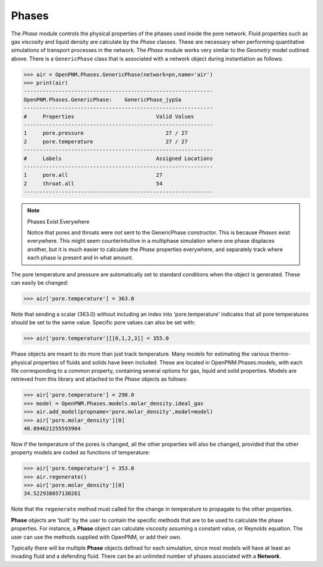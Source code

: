 .. _phases:

###############################################################################
Phases
###############################################################################
The *Phase* module controls the physical properties of the phases used inside the pore network.  Fluid properties such as gas viscosity and liquid density are calculate by the *Phase* classes.  These are necessary when performing quantitative simulations of transport processes in the network.  The *Phase* module works very similar to the *Geometry* model outlined above.  There is a ``GenericPhase`` class that is associated with a network object during instantiation as follows:

>>> air = OpenPNM.Phases.GenericPhase(network=pn,name='air')
>>> print(air)
------------------------------------------------------------
OpenPNM.Phases.GenericPhase: 	GenericPhase_jypSa
------------------------------------------------------------
#     Properties                          Valid Values
------------------------------------------------------------
1     pore.pressure                          27 / 27   
2     pore.temperature                       27 / 27   
------------------------------------------------------------
#     Labels                              Assigned Locations
------------------------------------------------------------
1     pore.all                            27        
2     throat.all                          54        
------------------------------------------------------------

.. note:: Phases Exist Everywhere
	
	Notice that pores and throats were *not* sent to the GenericPhase constructor.  This is because *Phases* exist everywhere.  This might seem counterintuitive in a multiphase simulation where one phase displaces another, but it is much easier to calculate the *Phase* properties everywhere, and separately track where each phase is present and in what amount.  

The pore temperature and pressure are automatically set to standard conditions when the object is generated.  These can easily be changed:

>>> air['pore.temperature'] = 363.0

Note that sending a scalar (363.0) without including an index into 'pore.temperature' indicates that all pore temperatures should be set to the same value.  Specific pore values can also be set with:

>>> air['pore.temperature'][[0,1,2,3]] = 355.0

Phase objects are meant to do more than just track temperature.  Many models for estimating the various thermo-physical properties of fluids and solids have been included.  These are located in OpenPNM.Phases.models, with each file corresponding to a common property, containing several options for gas, liquid and solid properties.  Models are retrieved from this library and attached to the *Phase* objects as follows:

>>> air['pore.temperature'] = 298.0
>>> model = OpenPNM.Phases.models.molar_density.ideal_gas
>>> air.add_model(propname='pore.molar_density',model=model)
>>> air['pore.molar_density'][0]
40.894621255593904

Now if the temperature of the pores is changed, all the other properties will also be changed, provided that the other property models are coded as functions of temperature:

>>> air['pore.temperature'] = 353.0
>>> air.regenerate()
>>> air['pore.molar_density'][0]
34.522938057130261

Note that the ``regenerate`` method must called for the change in temperature to propagate to the other properties.  

**Phase** objects are 'built' by the user to contain the specific methods that are to be used to calculate the phase properties.  For instance, a **Phase** object can calculate viscosity assuming a constant value, or Reynolds equation.  The user can use the methods supplied with OpenPNM, or add their own.  

Typically there will be multiple **Phase** objects defined for each simulation, since most models will have at least an invading fluid and a defending fluid.  There can be an unlimited number of phases associated with a **Network**.  
